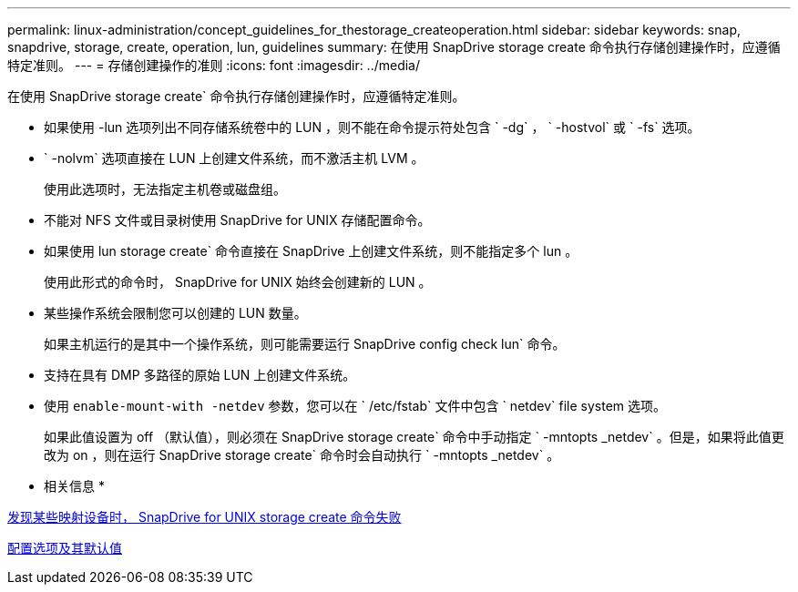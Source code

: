---
permalink: linux-administration/concept_guidelines_for_thestorage_createoperation.html 
sidebar: sidebar 
keywords: snap, snapdrive, storage, create, operation, lun, guidelines 
summary: 在使用 SnapDrive storage create 命令执行存储创建操作时，应遵循特定准则。 
---
= 存储创建操作的准则
:icons: font
:imagesdir: ../media/


[role="lead"]
在使用 SnapDrive storage create` 命令执行存储创建操作时，应遵循特定准则。

* 如果使用 -lun 选项列出不同存储系统卷中的 LUN ，则不能在命令提示符处包含 ` -dg` ， ` -hostvol` 或 ` -fs` 选项。
* ` -nolvm` 选项直接在 LUN 上创建文件系统，而不激活主机 LVM 。
+
使用此选项时，无法指定主机卷或磁盘组。

* 不能对 NFS 文件或目录树使用 SnapDrive for UNIX 存储配置命令。
* 如果使用 lun storage create` 命令直接在 SnapDrive 上创建文件系统，则不能指定多个 lun 。
+
使用此形式的命令时， SnapDrive for UNIX 始终会创建新的 LUN 。

* 某些操作系统会限制您可以创建的 LUN 数量。
+
如果主机运行的是其中一个操作系统，则可能需要运行 SnapDrive config check lun` 命令。

* 支持在具有 DMP 多路径的原始 LUN 上创建文件系统。
* 使用 `enable-mount-with -netdev` 参数，您可以在 ` /etc/fstab` 文件中包含 ` netdev` file system 选项。
+
如果此值设置为 off （默认值），则必须在 SnapDrive storage create` 命令中手动指定 ` -mntopts _netdev` 。但是，如果将此值更改为 on ，则在运行 SnapDrive storage create` 命令时会自动执行 ` -mntopts _netdev` 。



* 相关信息 *

xref:concept_snapdrive_create_comand_fails_while_discovering_mapped_devices.adoc[发现某些映射设备时， SnapDrive for UNIX storage create 命令失败]

xref:concept_configuration_options_and_their_default_values.adoc[配置选项及其默认值]
